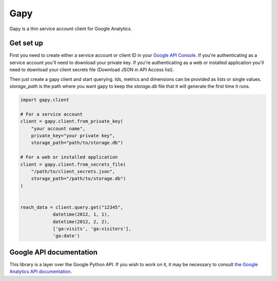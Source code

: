 Gapy
====

Gapy is a thin service account client for Google Analytics.

Get set up
----------

First you need to create either a service account or client ID in your
`Google API Console <https://code.google.com/apis/console>`_. If you're
authenticating as a service account you'll need to download your private key.
If you're authenticating as a web or installed application you'll need to
download your client secrets file (Download JSON in API Access list).

Then just create a gapy client and start querying. Ids, metrics and dimensions
can be provided as lists or single values. `storage_path` is the path where
you want gapy to keep the `storage.db` file that it will generate the first time
it runs.

.. code :: python

    import gapy.client

    # For a service account
    client = gapy.client.from_private_key(
        "your account name",
        private_key="your private key",
        storage_path="path/to/storage.db")

    # For a web or installed application
    client = gapy.client.from_secrets_file(
        "/path/to/client_secrets.json",
        storage_path="/path/to/storage.db")
    )


    reach_data = client.query.get("12345",
                datetime(2012, 1, 1),
                datetime(2012, 2, 2),
                ['ga:visits', 'ga:visitors'],
                'ga:date')

Google API documentation
------------------------

This library is a layer over the Google Python API. If you wish to work on it, it may be necessary to consult `the Google Analytics API documentation <https://developers.google.com/resources/api-libraries/documentation/analytics/v3/python/latest/analytics_v3.data.ga.html>`_.

